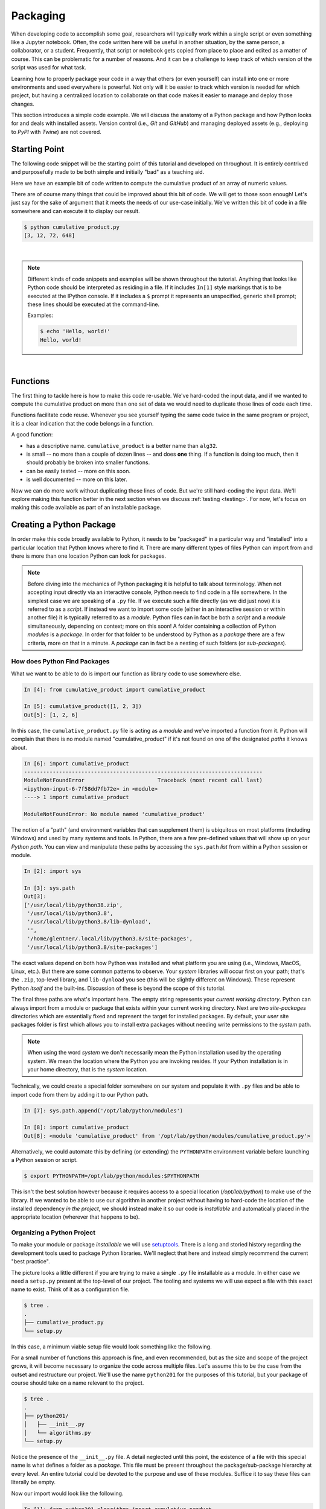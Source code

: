 .. _packaging:

Packaging
=========

When developing code to accomplish some goal, researchers will typically work within a single
script or even something like a Jupyter notebook. Often, the code written here will be useful in
another situation, by the same person, a collaborator, or a student. Frequently, that script or
notebook gets copied from place to place and edited as a matter of course. This can be problematic
for a number of reasons. And it can be a challenge to keep track of which version of the script
was used for what task.

Learning how to properly package your code in a way that others (or even yourself) can install
into one or more environments and used everywhere is powerful. Not only will it be easier to track
which version is needed for which project, but having a centralized location to collaborate on
that code makes it easier to manage and deploy those changes.

This section introduces a simple code example. We will discuss the anatomy of a Python package and
how Python looks for and deals with installed assets. Version control (i.e., `Git` and `GitHub`) and
managing deployed assets (e.g., deploying to `PyPI` with `Twine`) are not covered.


Starting Point
--------------

The following code snippet will be the starting point of this tutorial and developed on
throughout. It is entirely contrived and purposefully made to be both simple and initially "bad"
as a teaching aid.

Here we have an example bit of code written to compute the cumulative product of an array of
numeric values.

.. code-block:: python
    :caption: cumulative_product.py

    # original data
    array = [3, 4, 6, 9]

    # compute cumulative product
    result = array[:1]
    last_value = array[-1]
    for value in array[1:]:
        result.append(result[-1] * value)
        if value == last_value:
            break

    print(result)

There are of course many things that could be improved about this bit of code. We will get to
those soon enough! Let's just say for the sake of argument that it meets the needs of our use-case
initially. We've written this bit of code in a file somewhere and can execute it to display our
result.

.. code-block:: none

    $ python cumulative_product.py
    [3, 12, 72, 648]

|

.. note::

    Different kinds of code snippets and examples will be shown throughout the tutorial. Anything
    that looks like Python code should be interpreted as residing in a file. If it includes
    ``In[1]`` style markings that is to be executed at the IPython console. If it includes a ``$``
    prompt it represents an unspecified, generic shell prompt; these lines should be executed at
    the command-line.

    Examples:

    .. ipython:: python

        print('Hello, world!')

    .. code-block:: bash

        $ echo 'Hello, world!'
        Hello, world!

|


Functions
---------

The first thing to tackle here is how to make this code re-usable. We've hard-coded the input
data, and if we wanted to compute the cumulative product on more than one set of data we would
need to duplicate those lines of code each time.

Functions facilitate code reuse. Whenever you see yourself typing the same code twice in the same
program or project, it is a clear indication that the code belongs in a function.

A good function:

* has a descriptive name. ``cumulative_product`` is a better name than ``alg32``.
* is small -- no more than a couple of dozen lines -- and does **one** thing.
  If a function is doing too much, then it should probably be broken into smaller functions.
* can be easily tested -- more on this soon.
* is well documented -- more on this later.

.. code-block:: python
    :caption: cumulative_product.py

    def cumulative_product(array):
        result = array[:1]
        last_value = array[-1]
        for value in array[1:]:
            result.append(result[-1] * value)
            if value == last_value:
                break
        return result

    print(cumulative_product([3, 4, 6, 9]))
    print(cumulative_product([1, 8, 2, 7]))

Now we can do more work without duplicating those lines of code. But we're still hard-coding the
input data. We'll explore making this function better in the next section when we discuss
:ref:`testing <testing>`. For now, let's focus on making this code available as part of an
installable package.


Creating a Python Package
-------------------------

In order make this code broadly available to Python, it needs to be "packaged" in a particular way
and "installed" into a particular location that Python knows where to find it. There are many
different types of files Python can import from and there is more than one location Python can
look for packages.

.. note::

    Before diving into the mechanics of Python packaging it is helpful to talk about terminology.
    When not accepting input directly via an interactive console, Python needs to find code in a
    file somewhere. In the simplest case we are speaking of a ``.py`` file. If we execute such a
    file directly (as we did just now) it is referred to as a `script`. If instead we want to
    import some code (either in an interactive session or within another file) it is typically
    referred to as a `module`. Python files can in fact be both a `script` and a `module`
    simultaneously, depending on context; more on this soon! A folder containing a collection of
    Python `modules` is a `package`. In order for that folder to be understood by Python as a
    `package` there are a few criteria, more on that in a minute. A `package` can in fact be a
    nesting of such folders (or `sub-packages`).


How does Python Find Packages
^^^^^^^^^^^^^^^^^^^^^^^^^^^^^

What we want to be able to do is import our function as library code to use somewhere else.

.. code-block:: ipython

    In [4]: from cumulative_product import cumulative_product

    In [5]: cumulative_product([1, 2, 3])
    Out[5]: [1, 2, 6]

In this case, the ``cumulative_product.py`` file is acting as a `module` and we've imported a
function from it. Python will complain that there is no module named "cumulative_product" if it's
not found on one of the designated `paths` it knows about.

.. code-block:: ipython

    In [6]: import cumulative_product
    ---------------------------------------------------------------------------
    ModuleNotFoundError                       Traceback (most recent call last)
    <ipython-input-6-7f58dd7fb72e> in <module>
    ----> 1 import cumulative_product

    ModuleNotFoundError: No module named 'cumulative_product'

The notion of a "path" (and environment variables that can supplement them) is ubiquitous on most
platforms (including Windows) and used by many systems and tools. In Python, there are a few
pre-defined values that will show up on your `Python path`. You can view and manipulate these
paths by accessing the ``sys.path`` `list` from within a Python session or module.

.. code-block:: ipython

    In [2]: import sys

    In [3]: sys.path
    Out[3]:
    ['/usr/local/lib/python38.zip',
     '/usr/local/lib/python3.8',
     '/usr/local/lib/python3.8/lib-dynload',
     '',
     '/home/glentner/.local/lib/python3.8/site-packages',
     '/usr/local/lib/python3.8/site-packages']

The exact values depend on both how Python was installed and what platform you are using (i.e.,
Windows, MacOS, Linux, etc.). But there are some common patterns to observe. Your `system`
libraries will occur first on your path; that's the ``.zip``, top-level library, and
``lib-dynload`` you see (this will be slightly different on Windows). These represent Python
`itself` and the built-ins. Discussion of these is beyond the scope of this tutorial.

The final three paths are what's important here. The empty string represents your
`current working directory`. Python can always import from a module or package that exists within
your current working directory. Next are two `site-packages` directories which are essentially
fixed and represent the target for installed packages. By default, your `user` site packages folder
is first which allows you to install extra packages without needing write permissions to the
`system` path.

.. note::

    When using the word `system` we don't necessarily mean the Python installation used by the
    operating system. We mean the location where the Python you are invoking resides. If your
    Python installation is in your home directory, that is the `system` location.

Technically, we could create a special folder somewhere on our system and populate it with
``.py`` files and be able to import code from them by adding it to our Python path.

.. code-block:: ipython

    In [7]: sys.path.append('/opt/lab/python/modules')

    In [8]: import cumulative_product
    Out[8]: <module 'cumulative_product' from '/opt/lab/python/modules/cumulative_product.py'>

Alternatively, we could automate this by defining (or extending) the ``PYTHONPATH``
environment variable before launching a Python session or script.

.. code-block:: bash

    $ export PYTHONPATH=/opt/lab/python/modules:$PYTHONPATH

This isn't the best solution however because it requires access to a special location (`/opt/lab/python`)
to make use of the library. If we wanted to be able to use our algorithm in another project
without having to hard-code the location of the installed dependency `in the project`, we
should instead make it so our code is `installable` and automatically placed in the
appropriate location (wherever that happens to be).


Organizing a Python Project
^^^^^^^^^^^^^^^^^^^^^^^^^^^

To make your module or package `installable` we will use
`setuptools <https://setuptools.readthedocs.io/en/latest/>`_.  There is a long
and storied history regarding the development tools used to package Python libraries.
We'll neglect that here and instead simply recommend the current "best practice".

The picture looks a little different if you are trying to make a single ``.py`` file
installable as a module. In either case we need a ``setup.py`` present at the top-level
of our project. The tooling and systems we will use expect a file with this exact name
to exist. Think of it as a configuration file.

.. code-block:: none

    $ tree .
    .
    ├── cumulative_product.py
    └── setup.py

In this case, a minimum viable setup file would look something like the following.

.. code-block:: python
    :caption: setup.py

    from setuptools import setup

    setup(
        name='cumulative_product',
        version='0.0.1',
        py_modules=['cumulative_product']
    )

For a small number of functions this approach is fine, and even recommended, but as the
size and scope of the project grows, it will become necessary to organize the code across
multiple files. Let's assume this to be the case from the outset and restructure our
project. We'll use the name ``python201`` for the purposes of this tutorial, but your
package of course should take on a name relevant to the project.

.. code-block:: none

    $ tree .
    .
    ├── python201/
    │   ├── __init__.py
    │   └── algorithms.py
    └── setup.py

Notice the presence of the ``__init__.py`` file. A detail neglected until this point,
the existence of a file with this special name is what defines a folder as a `package`.
This file must be present throughout the package/sub-package hierarchy at every level.
An entire tutorial could be devoted to the purpose and use of these modules.
Suffice it to say these files can literally be empty.

Now our import would look like the following.

.. code-block:: ipython

    In [1]: from python201.algorithms import cumulative_product

    In [2]: cumulative_product([1, 2, 3])
    Out[2]: [1, 2, 6]

Our setup file would then instead need to be the following.

.. code-block:: python
    :caption: setup.py

    from setuptools import setup

    setup(
        name='python201',
        version='0.0.1',
        packages=['python201']
    )

The ``packages`` keyword argument is similarly a list of strings, but now representing packages
(and any sub-packages therein). The modules below a package will automatically be included, but
sub-packages will not. To automatically enumerate our package structure should we choose to expand
our project, we can use a handy tool included in ``setuptools`` that does exactly what it sounds
like.

.. code-block:: python
    :caption: setup.py

    from setuptools import setup, find_packages

    setup(
        name='python201',
        version='0.0.1',
        packages=find_packages()
    )



Installation
^^^^^^^^^^^^

To install a Python package we will use the command line tool, ``pip``, which is typically
included out-of-the-box with any Python installation. You are likely familiar with the use
of ``pip`` to install packages from Python's online package index, `PyPI <https://pypi.org>`_.
There are in fact numerous types of targets that can be specified to ``pip``, including
local source code repositories you have on your system, such as ours.

.. code-block:: none

    $ pip install .

Here the `dot` represents the current working directory. In practice, you can point to
any folder path that contains a ``setup.py`` file. This will install our package to the
`system` site-packages path. To install to our `user` site-packages, we can include the
``--user`` flag.

.. code-block:: none

    $ pip install . --user

Finally, an often used feature of developers is to install your package in `editable`
mode using the ``-e`` flag. This allows you to work on the code and see the changes
without needing to re-install it every time.

.. code-block:: none

    $ pip install -e . --user


Extras
------

We've arrived now at the conclusion of the essentials for our package. Here are some extra
things that you might want to consider for your project, particularly if you plan on sharing
it with others.

README
^^^^^^

A staple of open-source projects, a `README` file is a plain text file included in your
project that explains what is included in the project and typically some guidance on
how to use it. Many online hosting services including `PyPI` itself understand what these
files are and will render them in different formats.

.. code-block:: rst
    :caption: README.rst

    python201
    =========

    A Python package for numerical algorithms.


Version Control
^^^^^^^^^^^^^^^

Even if you plan to work on the project alone, you definitely should consider developing
your code using some kind of version control system. These days, ``git`` is ubiquitous.
If you'll be sharing the code, online hosting services such as `github.com <https://github.com>`_
and `gitlab.com <https://gitlab.com>`_ offer sophisticated features.


License
^^^^^^^

You should pick a software license that best suites your project. A license specifies the
terms of use of the code. `Choosing a license <https://choosealicense.com>`_ is beyond the scope
of this tutorial. Once you've decided on an appropriate license, most commonly used licenses
are recognized by hosting services like `PyPI` and `github.com`.

You should include the license in full in a ``LICENSE`` file at the top-level of your project.
It may be appropriate to include a brief snippet pertaining to the license at the top of some
or all of your code files.

.. code-block:: none

    $ tree .
    .
    ├── LICENSE
    ├── python201/
    │   ├── __init__.py
    │   └── algorithms.py
    ├── README.rst
    └── setup.py

It doesn't affect the installed package, but if you plan to upload your package to `PyPI`
you can define the license within the setup function using the appropriate name and
`classifier`.

.. code-block:: python
    :caption: setup.py

    from setuptools import setup, find_packages

    setup(
        name='python201',
        version='0.0.1',
        license='Apache Software License',
        classifiers=[
            'License :: OSI Approved :: Apache Software License'
        ],
        packages=find_packages()
    )

More Details
^^^^^^^^^^^^

There are `many` options one can and may need to use within the `setup` function
to make a package function as desired, such as dependencies, non-python installed assets (such as
data files or man pages), etc. You also should consider including additional information
if you plan to upload your package to the package index.

.. code-block:: python
    :caption: setup.py

    from setuptools import setup, find_packages

    with open('README.rst', mode='r') as readme:
        long_description = readme.read()

    setup(
        name             = 'python201',
        version          = '0.0.1',
        author           = 'Geoffrey Lentner',
        author_email     = 'glentner@purdue.edu',
        description      = 'A Python package for numerical algorithms.',
        license          = 'Apache Software License',
        keywords         = 'tutorial packaging example',
        url              = 'https://github.com/glentner/python201',
        packages         = find_packages(),
        include_package_data = True,
        long_description = long_description,
        long_description_content_type = 'text/x-rst',
        classifiers      = ['Development Status :: 4 - Beta',
                            'Programming Language :: Python :: 3.7',
                            'Programming Language :: Python :: 3.8',
                            'Operating System :: POSIX :: Linux',
                            'Operating System :: MacOS',
                            'Operating System :: Microsoft :: Windows',
                            'License :: OSI Approved :: Apache Software License', ],
        install_requires = ['numpy', 'numba', ],
        extras_require   = {
            'dev': ['ipython', 'pytest', 'hypothesis', 'pylint', 'sphinx',
                    'pydata_sphinx_theme'],
        },
    )


Upload to PyPI
^^^^^^^^^^^^^^

You can validate, register, and upload your package to the Python package index using the
`Twine <https://twine.readthedocs.io/en/latest/>`_ command line tool. This is the officially
supported way of doing so. It's perfectly accepted to `not` host your package via `PyPI`, and
instead merely instruct users how to install directly via GitHub, for example.


|
